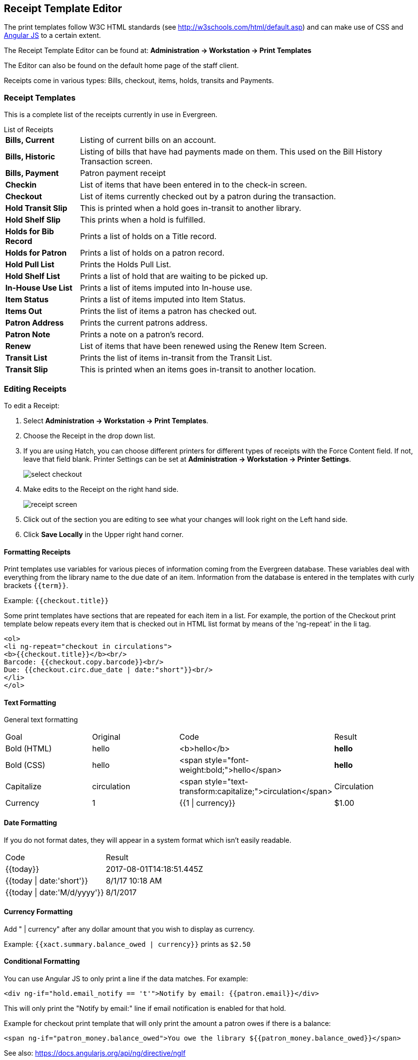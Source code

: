 Receipt Template Editor
-----------------------
indexterm:[web client, receipt template editor]
indexterm:[receipt template editor]
indexterm:[receipt template editor, macros]
indexterm:[receipt template editor, checkout]

The print templates follow W3C HTML standards (see
http://w3schools.com/html/default.asp) and can make use of CSS and
https://angularjs.org[Angular JS] to a certain extent.

The Receipt Template Editor can be found at: *Administration -> Workstation ->
Print Templates*

The Editor can also be found on the default home page of the staff client.

Receipts come in various types: Bills, checkout, items, holds, transits and
Payments.

Receipt Templates
~~~~~~~~~~~~~~~~~
This is a complete list of the receipts currently in use in Evergreen.

[horizontal]
.List of Receipts
*Bills, Current*:: Listing of current bills on an account.
*Bills, Historic*:: Listing of bills that have had payments made on them. This
   used on the Bill History Transaction screen.
*Bills, Payment*:: Patron payment receipt
*Checkin*:: List of items that have been entered in to the check-in screen.
*Checkout*:: List of items currently checked out by a patron during the transaction.
*Hold Transit Slip*:: This is printed when a hold goes in-transit to another library.
*Hold Shelf Slip*:: This prints when a hold is fulfilled.
*Holds for Bib Record*:: Prints a list of holds on a Title record.
*Holds for Patron*:: Prints a list of holds on a patron record.
*Hold Pull List*:: Prints the Holds Pull List.
*Hold Shelf List*:: Prints a list of hold that are waiting to be picked up.
*In-House Use List*:: Prints a list of items imputed into In-house use.
*Item Status*:: Prints a list of items imputed into Item Status.
*Items Out*:: Prints the list of items a patron has checked out.
*Patron Address*:: Prints the current patrons address.
*Patron Note*:: Prints a note on a patron's record.
*Renew*:: List of items that have been renewed using the Renew Item Screen.
*Transit List*:: Prints the list of items in-transit from the Transit List.
*Transit Slip*:: This is printed when an items goes in-transit to another location.


Editing Receipts
~~~~~~~~~~~~~~~~

To edit a Receipt:

. Select *Administration -> Workstation -> Print Templates*.

. Choose the Receipt in the drop down list.
. If you are using Hatch, you can choose different printers for different types
  of receipts with the Force Content field. If not, leave that field blank.
  Printer Settings can be set at *Administration -> Workstation -> Printer
  Settings*.
+    
image::media/receipt1.png[select checkout]
+
. Make edits to the Receipt on the right hand side.
+    
image::media/receipt2.png[receipt screen]
+
. Click out of the section you are editing to see what your changes will look
  right on the Left hand side. 
. Click *Save Locally* in the Upper right hand corner.


Formatting Receipts
^^^^^^^^^^^^^^^^^^^

Print templates use variables for various pieces of information coming from the
Evergreen database.  These variables deal with everything from the library name
to the due date of an item. Information from the database is entered in the
templates with curly brackets `{{term}}`.

Example: `{{checkout.title}}`

Some print templates have sections that are repeated for each item in a list.
For example, the portion of the Checkout print template below repeats every item
that is checked out in HTML list format by means of the 'ng-repeat' in the li
tag. 

------
<ol>
<li ng-repeat="checkout in circulations">
<b>{{checkout.title}}</b><br/>
Barcode: {{checkout.copy.barcode}}<br/>
Due: {{checkout.circ.due_date | date:"short"}}<br/>
</li>
</ol>
------

Text Formatting
^^^^^^^^^^^^^^^

General text formatting
|========================================================================================
| Goal         | Original     | Code                                            | Result 
| Bold (HTML)  | hello        | <b>hello</b>                                    | *hello*
| Bold (CSS)   | hello        | <span style="font-weight:bold;">hello</span>    | *hello*
| Capitalize   | circulation  | <span style="text-transform:capitalize;">circulation</span> | Circulation
| Currency     | 1            | {{1 \| currency}}                               | $1.00
|========================================================================================

Date Formatting
^^^^^^^^^^^^^^^

If you do not format dates, they will appear in a system format which isn't
easily readable.

|===================================================
| Code                         | Result
|{{today}}                     | 2017-08-01T14:18:51.445Z
|{{today \| date:'short'}}     | 8/1/17 10:18 AM
|{{today \| date:'M/d/yyyy'}}  | 8/1/2017
|===================================================

Currency Formatting
^^^^^^^^^^^^^^^^^^^

Add " | currency" after any dollar amount that you wish to display as currency.

Example:
`{{xact.summary.balance_owed | currency}}` prints as `$2.50`


Conditional Formatting
^^^^^^^^^^^^^^^^^^^^^^

You can use Angular JS to only print a line if the data matches. For example:

`<div ng-if="hold.email_notify == 't'">Notify by email: {{patron.email}}</div>`

This will only print the "Notify by email:" line if email notification is
enabled for that hold.

Example for checkout print template that will only print the amount a patron
owes if there is a balance:

`<span ng-if="patron_money.balance_owed">You owe the library
${{patron_money.balance_owed}}</span>`

See also: https://docs.angularjs.org/api/ng/directive/ngIf

Substrings
^^^^^^^^^^

To print just a sub-string of a variable, you can use a *limitTo* function.
`{{variable | limitTo:limit:begin}}` where *limit* is the number of characters
you are wanting, and *begin* (optional) is where you want to start printing
those characters. To limit the variable to the first four characters, you can
use `{{variable | limitTo:4}}` to get "vari". To limit to the last five
characters you can use `{{variable | limitTo:-5}}` to get "iable". And
`{{variable | limitTo:3:3}}` will produce "ria".

|========================================================================================
| Original                               | Code                                   | Result
| The Sisterhood of the Traveling Pants  | {{checkout.title \| limitTo:10}}       | The Sisterhood of th
| 123456789                              | {{patron.card.barcode \| limitTo:-5}}  | 56789
| Roberts                                | {{patron.family_name \| limitTo:3:3}}  | ber
|========================================================================================


Images
^^^^^^

You can use HTML and CSS to add an image to your print template if you have the
image uploaded onto a publicly available web server. (It will currently only
work with images on a secure (https) site.) For example:

`<img
src="https://evergreen-ils.org/wp-content/uploads/2013/09/copy-Evergreen_Logo_sm072.jpg"
style="width:150px;padding:5px;">`

Sort Order
^^^^^^^^^^

You can sort the items in an ng-repeat block using orderBy. For example, the
following will sort a list of holds by the shelving location first, then by the
call number:

`<tr ng-repeat="hold_data in holds | orderBy :
['copy.location.name','volume.label']">`

Subtotals
^^^^^^^^^

You can use Angular JS to add information from each iteration of a loop together
to create a subtotal. This involves setting an initial variable before the
ng-repeat loop begins, adding an amount to that variable from within each loop,
and then displaying the final amount at the end. 

------
<div>You checked out the following items:</div>
<br/>
<div ng-init="transactions.subtotal=0">                <!-- <1> -->
<ol>
<div ng-repeat="checkout in circulations">
  <li ng-init="transactions.subtotal=transactions.subtotal -- checkout.copy.price"> <!-- <2> -->
     <b>{{checkout.title}}</b><br/>
     Barcode: {{checkout.copy.barcode}}<br/>
     Due: {{checkout.circ.due_date | date:"M/d/yyyy"}}
  </li>
</div>
</ol>
<div style="font-weight:bold;">Total Amount Owed: {{patron_money.balance_owed | currency}}</div>
<div style="font-weight:bold;border:1px dotted black; padding:5px;text-align:center;">
You Saved<br/>
{{transactions.subtotal | currency}}<br/>              <!-- <3> -->
by borrowing from the library!</div>
------
<1> This line sets the variable.
<2> This adds the list item's price to the variable.
<3> This prints the total of the variable.

Exporting and importing Customized Receipts
~~~~~~~~~~~~~~~~~~~~~~~~~~~~~~~~~~~~~~~~~~~

Once you have your receipts set up on one machine you can export your receipts,
and then load them on to another machine.  Just remember to *Save Locally*
once you import the receipts on the new machine.

Exporting templates
^^^^^^^^^^^^^^^^^^^
As you can only save a template on to the computer you are working on you will
need to export the template if you have more than one computer that prints out
receipts (i.e., more than one computer on the circulation desk, or another
computer in the workroom that you use to checkin items or capture holds with)

. Export.  
. Select the location to save the template to, name the template, and click
*Save*.
. Click OK. 

Importing Templates
^^^^^^^^^^^^^^^^^^^

. Click Import.
. Navigate to and select the template that you want to import.  Click Open. 
. Click OK.
. Click *Save Locally*.
. Click OK.


WARNING: Clearing your browser's cache/temporary files will clear any print
template customizations that you make unless you are using Hatch to store your
customizations. Be sure to export a copy of your customizations as a backup so
that you can import it as needed.

TIP: If you are modifying your templates and you do not see the updates appear
on your printed receipt, you may need to go into *Administration -> Workstation
-> Stored Preferences* and delete the stored preferences related to the print
template that you modified (for example, eg.print.template_context.bills_current).
